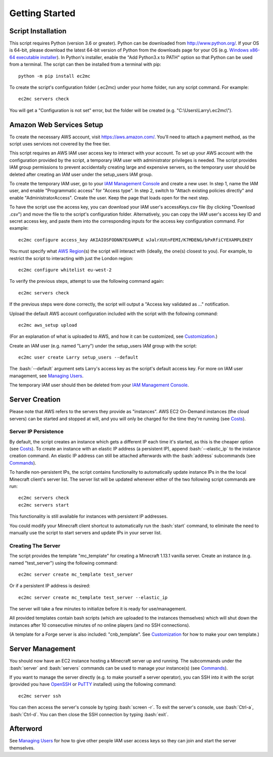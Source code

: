 Getting Started
===============

.. role:: bash(code)
   :language: bash

Script Installation
-------------------

This script requires Python (version 3.6 or greater).
Python can be downloaded from http://www.python.org/.
If your OS is 64-bit, please download the latest 64-bit version of Python from the downloads page for your OS (e.g. `Windows x86-64 executable installer`_).
In Python's installer, enable the "Add Python3.x to PATH" option so that Python can be used from a terminal.
The script can then be installed from a terminal with pip::

    python -m pip install ec2mc

To create the script's configuration folder (.ec2mc) under your home folder, run any script command.
For example::

    ec2mc servers check

You will get a "Configuration is not set" error, but the folder will be created (e.g. "C:\\Users\\Larry\\.ec2mc\\").

Amazon Web Services Setup
-------------------------

To create the necessary AWS account, visit https://aws.amazon.com/.
You'll need to attach a payment method, as the script uses services not covered by the free tier.

This script requires an AWS IAM user access key to interact with your account.
To set up your AWS account with the configuration provided by the script, a temporary IAM user with administrator privileges is needed.
The script provides IAM group permissions to prevent accidentally creating large and expensive servers, so the temporary user should be deleted after creating an IAM user under the setup_users IAM group.

To create the temporary IAM user, go to your `IAM Management Console`_ and create a new user.
In step 1, name the IAM user, and enable "Programmatic access" for "Access type".
In step 2, switch to "Attach existing policies directly" and enable "AdministratorAccess".
Create the user.
Keep the page that loads open for the next step.

To have the script use the access key, you can download your IAM user's accessKeys.csv file (by clicking "Download .csv") and move the file to the script's configuration folder.
Alternatively, you can copy the IAM user's access key ID and secret access key, and paste them into the corresponding inputs for the access key configuration command.
For example::

    ec2mc configure access_key AKIAIOSFODNN7EXAMPLE wJalrXUtnFEMI/K7MDENG/bPxRfiCYEXAMPLEKEY

You must specify what `AWS Region`_\(s) the script will interact with (ideally, the one(s) closest to you).
For example, to restrict the script to interacting with just the London region::

    ec2mc configure whitelist eu-west-2

To verify the previous steps, attempt to use the following command again::

    ec2mc servers check

If the previous steps were done correctly, the script will output a "Access key validated as ..." notification.

Upload the default AWS account configuration included with the script with the following command::

    ec2mc aws_setup upload

(For an explanation of what is uploaded to AWS, and how it can be customized, see Customization_.)

Create an IAM user (e.g. named "Larry") under the setup_users IAM group with the script::

    ec2mc user create Larry setup_users --default

The :bash:`--default` argument sets Larry's access key as the script's default access key.
For more on IAM user management, see `Managing Users`_.

The temporary IAM user should then be deleted from your `IAM Management Console`_.

Server Creation
---------------

Please note that AWS refers to the servers they provide as "instances".
AWS EC2 On-Demand instances (the cloud servers) can be started and stopped at will, and you will only be charged for the time they're running (see Costs_).

Server IP Persistence
~~~~~~~~~~~~~~~~~~~~~

By default, the script creates an instance which gets a different IP each time it's started, as this is the cheaper option (see Costs_).
To create an instance with an elastic IP address (a persistent IP), append :bash:`--elastic_ip` to the instance creation command.
An elastic IP address can still be attached afterwards with the :bash:`address` subcommands (see Commands_).

To handle non-persistent IPs, the script contains functionality to automatically update instance IPs in the the local Minecraft client's server list.
The server list will be updated whenever either of the two following script commands are run::

    ec2mc servers check
    ec2mc servers start

This functionality is still available for instances with persistent IP addresses.

You could modify your Minecraft client shortcut to automatically run the :bash:`start` command, to eliminate the need to manually use the script to start servers and update IPs in your server list.

Creating The Server
~~~~~~~~~~~~~~~~~~~

The script provides the template "mc_template" for creating a Minecraft 1.13.1 vanilla server.
Create an instance (e.g. named "test_server") using the following command::

    ec2mc server create mc_template test_server

Or if a persistent IP address is desired::

    ec2mc server create mc_template test_server --elastic_ip

The server will take a few minutes to initialize before it is ready for use/management.

All provided templates contain bash scripts (which are uploaded to the instances themselves) which will shut down the instances after 10 consecutive minutes of no online players (and no SSH connections).

(A template for a Forge server is also included: "cnb_template". See Customization_ for how to make your own template.)

Server Management
-----------------

You should now have an EC2 instance hosting a Minecraft server up and running.
The subcommands under the :bash:`server` and :bash:`servers` commands can be used to manage your instance(s) (see Commands_).

If you want to manage the server directly (e.g. to make yourself a server operator), you can SSH into it with the script (provided you have OpenSSH_ or PuTTY_ installed) using the following command::

    ec2mc server ssh

You can then access the server's console by typing :bash:`screen -r`.
To exit the server's console, use :bash:`Ctrl-a`, :bash:`Ctrl-d`.
You can then close the SSH connection by typing :bash:`exit`.

Afterword
---------

See `Managing Users`_ for how to give other people IAM user access keys so they can join and start the server themselves.


.. _Windows x86-64 executable installer: https://www.python.org/downloads/windows/

.. _IAM Management Console: https://console.aws.amazon.com/iam/home#/users

.. _AWS Region: https://docs.aws.amazon.com/AWSEC2/latest/UserGuide/using-regions-availability-zones.html#concepts-available-regions

.. _OpenSSH: http://www.mls-software.com/opensshd.html

.. _PuTTY: https://www.putty.org/

.. _Managing Users: https://github.com/TakingItCasual/ec2mc/blob/master/docs/managing_users.rst

.. _Customization: https://github.com/TakingItCasual/ec2mc/blob/master/docs/customization.rst

.. _Commands: https://github.com/TakingItCasual/ec2mc/blob/master/docs/commands.rst

.. _Costs: https://github.com/TakingItCasual/ec2mc/blob/master/docs/costs.rst
